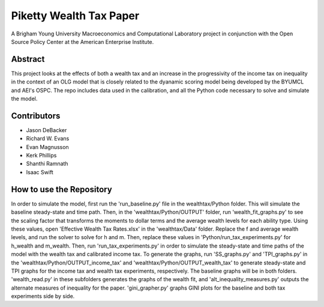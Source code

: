 ========================
Piketty Wealth Tax Paper
========================

A Brigham Young University Macroeconomics and Computational Laboratory project in conjunction with the Open Source Policy Center at the American Enterprise Institute.

Abstract
========
This project looks at the effects of both a wealth tax and an increase in the progressivity of the income tax on inequality in the context of an OLG model that is closely related to the dyanamic scoring model being developed by the BYUMCL and AEI's OSPC.  The repo includes data used in the calibration, and all the Python code necessary to solve and simulate the model.

Contributors
============
- Jason DeBacker
- Richard W. Evans
- Evan Magnusson
- Kerk Phillips
- Shanthi Ramnath
- Isaac Swift

How to use the Repository
=========================
In order to simulate the model, first run the 'run_baseline.py' file in the wealthtax/Python folder.  This will simulate the baseline steady-state and time path.  Then, in the 'wealthtax/Python/OUTPUT' folder, run 'wealth_fit_graphs.py' to see the scaling factor that transforms the moments to dollar terms and the average wealth levels for each ability type.  Using these values, open 'Effective Wealth Tax Rates.xlsx' in the 'wealthtax/Data' folder. Replace the f and average wealth levels, and run the solver to solve for h and m.  Then, replace these values in 'Python/run_tax_experiments.py' for h_wealth and m_wealth.  Then, run 'run_tax_experiments.py' in order to simulate the steady-state and time paths of the model with the wealth tax and calibrated income tax.  
To generate the graphs, run 'SS_graphs.py' and 'TPI_graphs.py' in the 'wealthtax/Python/OUTPUT_income_tax' and 'wealthtax/Python/OUTPUT_wealth_tax' to generate steady-state and TPI graphs for the income tax and wealth tax experiments, respectively.  The baseline graphs will be in both folders.  'wealth_read.py' in these subfolders generates the graphs of the wealth fit, and 'alt_inequality_measures.py' outputs the alternate measures of inequality for the paper.  'gini_grapher.py' graphs GINI plots for the baseline and both tax experiments side by side.
